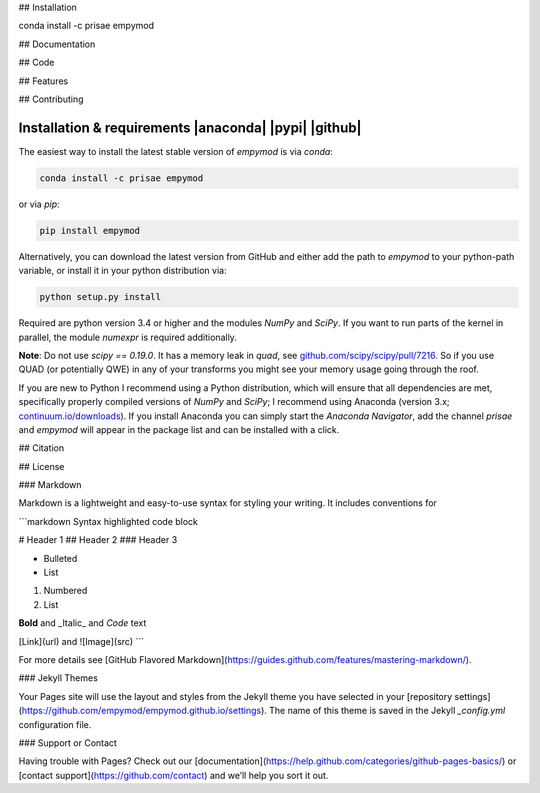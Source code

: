 ## Installation

conda install -c prisae empymod

## Documentation

## Code

## Features

## Contributing


Installation & requirements |anaconda| |pypi| |github|
------------------------------------------------------

The easiest way to install the latest stable version of `empymod` is via
`conda`:

.. code:: bash

    conda install -c prisae empymod

or via `pip`:

.. code:: bash

   pip install empymod

Alternatively, you can download the latest version from GitHub and either add
the path to `empymod` to your python-path variable, or install it in your
python distribution via:

.. code:: bash

   python setup.py install

Required are python version 3.4 or higher and the modules `NumPy` and `SciPy`.
If you want to run parts of the kernel in parallel, the module `numexpr` is
required additionally.

**Note**: Do not use `scipy == 0.19.0`. It has a memory leak in `quad`, see
`github.com/scipy/scipy/pull/7216 <https://github.com/scipy/scipy/pull/7216>`_.
So if you use QUAD (or potentially QWE) in any of your transforms you might see
your memory usage going through the roof.

If you are new to Python I recommend using a Python distribution, which will
ensure that all dependencies are met, specifically properly compiled versions
of `NumPy` and `SciPy`; I recommend using Anaconda (version 3.x;
`continuum.io/downloads <https://www.continuum.io/downloads>`_).  If you
install Anaconda you can simply start the *Anaconda Navigator*, add the channel
`prisae` and `empymod` will appear in the package list and can be installed
with a click.


## Citation

## License


### Markdown

Markdown is a lightweight and easy-to-use syntax for styling your writing. It includes conventions for

```markdown
Syntax highlighted code block

# Header 1
## Header 2
### Header 3

- Bulleted
- List

1. Numbered
2. List

**Bold** and _Italic_ and `Code` text

[Link](url) and ![Image](src)
```

For more details see [GitHub Flavored Markdown](https://guides.github.com/features/mastering-markdown/).

### Jekyll Themes

Your Pages site will use the layout and styles from the Jekyll theme you have selected in your [repository settings](https://github.com/empymod/empymod.github.io/settings). The name of this theme is saved in the Jekyll `_config.yml` configuration file.

### Support or Contact

Having trouble with Pages? Check out our [documentation](https://help.github.com/categories/github-pages-basics/) or [contact support](https://github.com/contact) and we’ll help you sort it out.
